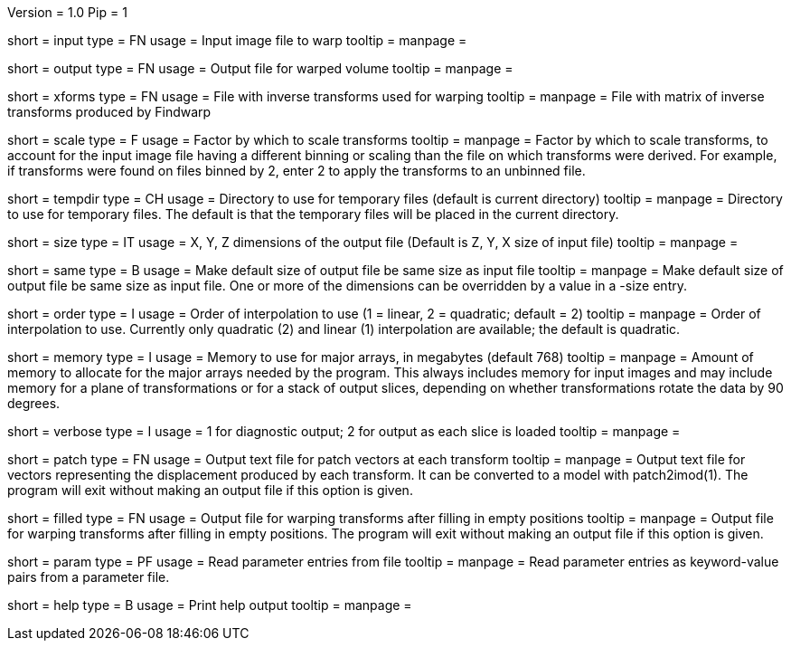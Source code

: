 Version = 1.0
Pip = 1

[Field = InputFile]
short = input
type = FN
usage = Input image file to warp
tooltip = 
manpage = 

[Field = OutputFile]
short = output
type = FN
usage = Output file for warped volume
tooltip = 
manpage = 

[Field = TransformFile]
short = xforms
type = FN
usage = File with inverse transforms used for warping
tooltip = 
manpage = File with matrix of inverse transforms produced by Findwarp

[Field = ScaleTransforms]
short = scale
type = F
usage = Factor by which to scale transforms
tooltip = 
manpage = Factor by which to scale transforms, to account for the input image
file having a different binning or scaling than the file on which transforms
were derived.  For example, if transforms were found on files binned by 2,
enter 2 to apply the transforms to an unbinned file.

[Field = TemporaryDirectory]
short = tempdir
type = CH
usage = Directory to use for temporary files (default is current directory)
tooltip = 
manpage = Directory to use for temporary files.  The default is that the
temporary files will be placed in the current directory.

[Field = OutputSizeXYZ]
short = size
type = IT
usage = X, Y, Z dimensions of the output file (Default is Z, Y, X size of
input file)
tooltip = 
manpage = 

[Field = SameSizeAsInput]
short = same
type = B
usage = Make default size of output file be same size as input file
tooltip = 
manpage = Make default size of output file be same size as input file.  One or
more of the dimensions can be overridden by a value in a -size entry.

[Field = InterpolationOrder]
short = order
type = I
usage = Order of interpolation to use (1 = linear, 2 = quadratic; default = 2)
tooltip = 
manpage = Order of interpolation to use.  Currently only quadratic (2) and
linear (1) interpolation are available; the default is quadratic.

[Field = MemoryLimit]
short = memory
type = I
usage = Memory to use for major arrays, in megabytes (default 768)
tooltip = 
manpage = Amount of memory to allocate for the major arrays needed by the
program.  This always includes memory for input images and may include memory
for a plane of transformations or for a stack of output slices, depending on
whether transformations rotate the data by 90 degrees.

[Field = VerboseOutput]
short = verbose
type = I
usage = 1 for diagnostic output; 2 for output as each slice is loaded
tooltip = 
manpage = 

[Field = PatchOutputFile]
short = patch
type = FN
usage = Output text file for patch vectors at each transform
tooltip = 
manpage = Output text file for vectors representing the displacement produced
by each transform.  It can be converted to a model with patch2imod(1).
The program will exit without making an output file if this option is given.

[Field = FilledInOutputFile]
short = filled
type = FN
usage = Output file for warping transforms after filling in empty positions
tooltip = 
manpage = Output file for warping transforms after filling in empty positions.
The program will exit without making an output file if this option is given.

[Field = ParameterFile]
short = param
type = PF
usage = Read parameter entries from file
tooltip = 
manpage = Read parameter entries as keyword-value pairs from a parameter file.

[Field = usage]
short = help
type = B
usage = Print help output
tooltip = 
manpage = 
